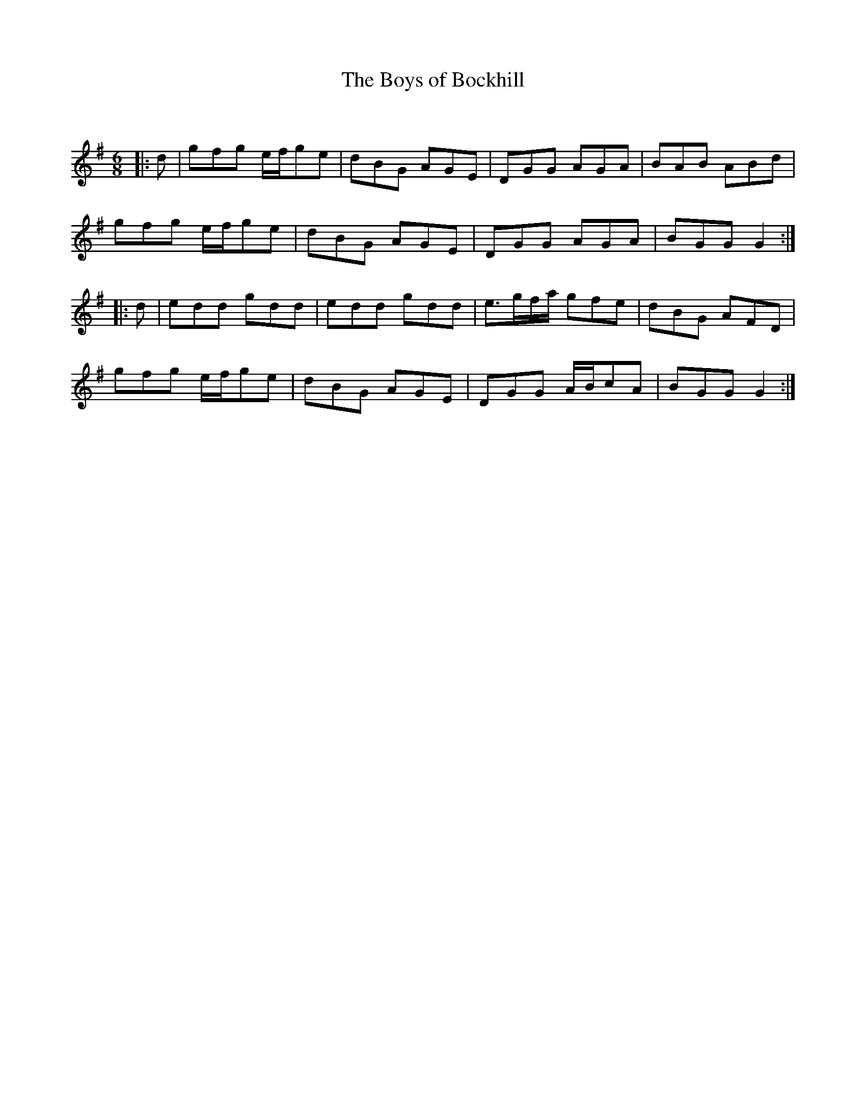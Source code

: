 X:1
T: The Boys of Bockhill
C:
R:Jig
Q:180
K:G
M:6/8
L:1/16
|:d2|g2f2g2 efg2e2|d2B2G2 A2G2E2|D2G2G2 A2G2A2|B2A2B2 A2B2d2|
g2f2g2 efg2e2|d2B2G2 A2G2E2|D2G2G2 A2G2A2|B2G2G2 G4:|
|:d2|e2d2d2 g2d2d2|e2d2d2 g2d2d2|e3gfa g2f2e2|d2B2G2 A2F2D2|
g2f2g2 efg2e2|d2B2G2 A2G2E2|D2G2G2 ABc2A2|B2G2G2 G4:|
